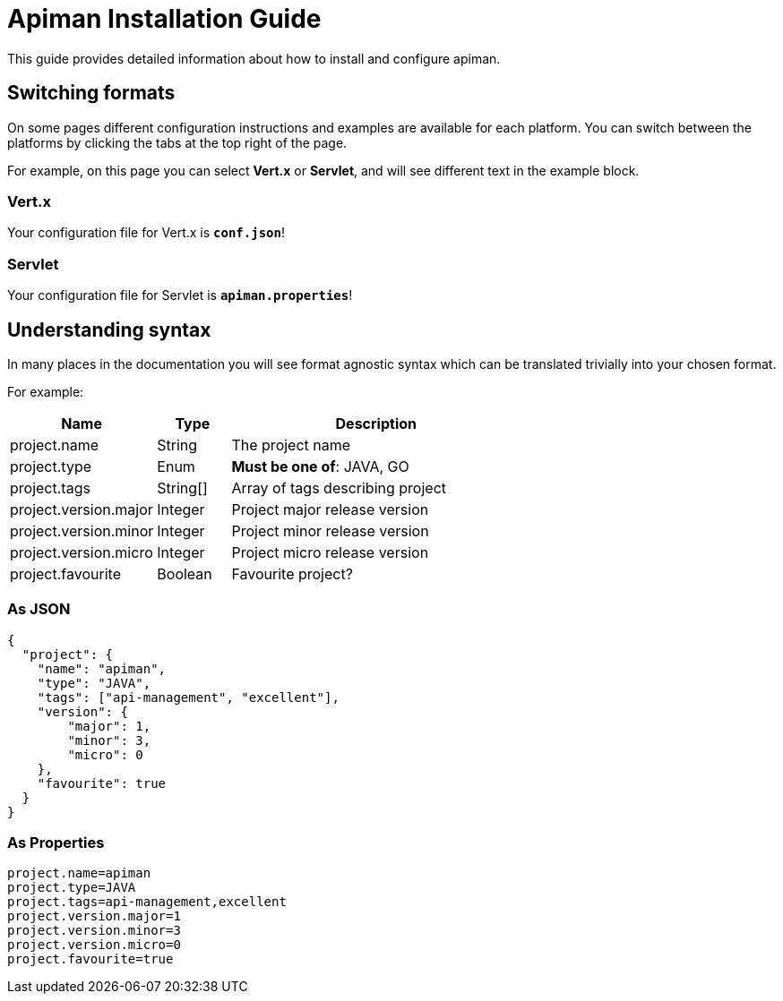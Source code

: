 = Apiman Installation Guide

This guide provides detailed information about how to install and configure apiman.

== Switching formats

On some pages different configuration instructions and examples are available for each platform.
You can switch between the platforms by clicking the tabs at the top right of the page.

For example, on this page you can select *Vert.x* or *Servlet*, and will see different text in the example block.

=== Vert.x
Your configuration file for Vert.x is *`conf.json`*!

=== Servlet
Your configuration file for Servlet is *`apiman.properties`*!

== Understanding syntax

In many places in the documentation you will see format agnostic syntax which can be translated trivially into your chosen format.

For example:

[cols="2,1,4", options="header"]
|===

| Name
| Type
| Description

| project.name
| String
a| The project name

| project.type
| Enum
a| *Must be one of*: JAVA, GO

| project.tags
| String[]
a| Array of tags describing project

| project.version.major
| Integer
a| Project major release version

| project.version.minor
| Integer
a| Project minor release version

| project.version.micro
| Integer
a| Project micro release version

| project.favourite
| Boolean
a| Favourite project?

|===

=== As JSON

[source,json]
----
{
  "project": {
    "name": "apiman",
    "type": "JAVA",
    "tags": ["api-management", "excellent"],
    "version": {
        "major": 1,
        "minor": 3,
        "micro": 0
    },
    "favourite": true
  }
}
----

=== As Properties

[source,properties]
----
project.name=apiman
project.type=JAVA
project.tags=api-management,excellent
project.version.major=1
project.version.minor=3
project.version.micro=0
project.favourite=true
----

